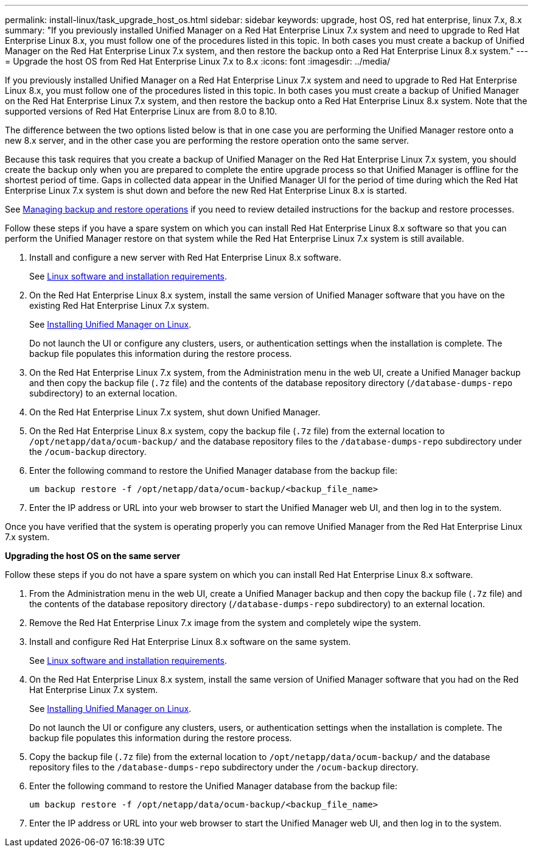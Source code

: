 ---
permalink: install-linux/task_upgrade_host_os.html
sidebar: sidebar
keywords: upgrade, host OS, red hat enterprise, linux 7.x, 8.x
summary: "If you previously installed Unified Manager on a Red Hat Enterprise Linux 7.x system and need to upgrade to Red Hat Enterprise Linux 8.x, you must follow one of the procedures listed in this topic. In both cases you must create a backup of Unified Manager on the Red Hat Enterprise Linux 7.x system, and then restore the backup onto a Red Hat Enterprise Linux 8.x system."
---
= Upgrade the host OS from Red Hat Enterprise Linux 7.x to 8.x
:icons: font
:imagesdir: ../media/

[.lead]
If you previously installed Unified Manager on a Red Hat Enterprise Linux 7.x system and need to upgrade to Red Hat Enterprise Linux 8.x, you must follow one of the procedures listed in this topic. In both cases you must create a backup of Unified Manager on the Red Hat Enterprise Linux 7.x system, and then restore the backup onto a Red Hat Enterprise Linux 8.x system. Note that the supported versions of Red Hat Enterprise Linux are from 8.0 to 8.10.

The difference between the two options listed below is that in one case you are performing the Unified Manager restore onto a new 8.x server, and in the other case you are performing the restore operation onto the same server.

Because this task requires that you create a backup of Unified Manager on the Red Hat Enterprise Linux 7.x system, you should create the backup only when you are prepared to complete the entire upgrade process so that Unified Manager is offline for the shortest period of time. Gaps in collected data appear in the Unified Manager UI for the period of time during which the Red Hat Enterprise Linux 7.x system is shut down and before the new Red Hat Enterprise Linux 8.x is started.

See link:../health-checker/concept_manage_backup_and_restore_operations.html[Managing backup and restore operations] if you need to review detailed instructions for the backup and restore processes.

Follow these steps if you have a spare system on which you can install Red Hat Enterprise Linux 8.x software so that you can perform the Unified Manager restore on that system while the Red Hat Enterprise Linux 7.x system is still available.

. Install and configure a new server with Red Hat Enterprise Linux 8.x software.
+
See link:reference_red_hat_software_and_installation_requirements.html[Linux software and installation requirements].

. On the Red Hat Enterprise Linux 8.x system, install the same version of Unified Manager software that you have on the existing Red Hat Enterprise Linux 7.x system.
+
See link:concept_install_unified_manager_on_rhel.html[Installing Unified Manager on Linux].
+
Do not launch the UI or configure any clusters, users, or authentication settings when the installation is complete. The backup file populates this information during the restore process.

. On the Red Hat Enterprise Linux 7.x system, from the Administration menu in the web UI, create a Unified Manager backup and then copy the backup file (`.7z` file) and the contents of the database repository directory (`/database-dumps-repo` subdirectory) to an external location.
. On the Red Hat Enterprise Linux 7.x system, shut down Unified Manager.
. On the Red Hat Enterprise Linux 8.x system, copy the backup file (`.7z` file) from the external location to `/opt/netapp/data/ocum-backup/` and the database repository files to the `/database-dumps-repo` subdirectory under the `/ocum-backup` directory.
. Enter the following command to restore the Unified Manager database from the backup file:
+
`um backup restore -f /opt/netapp/data/ocum-backup/<backup_file_name>`
. Enter the IP address or URL into your web browser to start the Unified Manager web UI, and then log in to the system.

Once you have verified that the system is operating properly you can remove Unified Manager from the Red Hat Enterprise Linux 7.x system.

*Upgrading the host OS on the same server*

Follow these steps if you do not have a spare system on which you can install Red Hat Enterprise Linux 8.x software.

. From the Administration menu in the web UI, create a Unified Manager backup and then copy the backup file (`.7z` file) and the contents of the database repository directory (`/database-dumps-repo` subdirectory) to an external location.
. Remove the Red Hat Enterprise Linux 7.x image from the system and completely wipe the system.
. Install and configure Red Hat Enterprise Linux 8.x software on the same system.
+
See link:reference_red_hat_software_and_installation_requirements.html[Linux software and installation requirements].

. On the Red Hat Enterprise Linux 8.x system, install the same version of Unified Manager software that you had on the Red Hat Enterprise Linux 7.x system.
+
See link:concept_install_unified_manager_on_rhel.html[Installing Unified Manager on Linux].
+
Do not launch the UI or configure any clusters, users, or authentication settings when the installation is complete. The backup file populates this information during the restore process.

. Copy the backup file (`.7z` file) from the external location to `/opt/netapp/data/ocum-backup/` and the database repository files to the `/database-dumps-repo` subdirectory under the `/ocum-backup` directory.
. Enter the following command to restore the Unified Manager database from the backup file:
+
`um backup restore -f /opt/netapp/data/ocum-backup/<backup_file_name>`
. Enter the IP address or URL into your web browser to start the Unified Manager web UI, and then log in to the system.

// 15-November-2024 OTHERDOC-81
// 2024 AUG 12, CAIQUM-6284
// 2025-6-10, ONTAPDOC-133